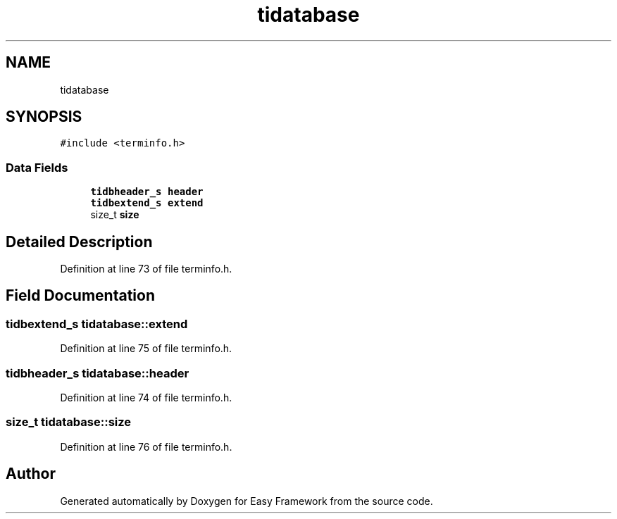.TH "tidatabase" 3 "Thu Apr 2 2020" "Version 0.4.5" "Easy Framework" \" -*- nroff -*-
.ad l
.nh
.SH NAME
tidatabase
.SH SYNOPSIS
.br
.PP
.PP
\fC#include <terminfo\&.h>\fP
.SS "Data Fields"

.in +1c
.ti -1c
.RI "\fBtidbheader_s\fP \fBheader\fP"
.br
.ti -1c
.RI "\fBtidbextend_s\fP \fBextend\fP"
.br
.ti -1c
.RI "size_t \fBsize\fP"
.br
.in -1c
.SH "Detailed Description"
.PP 
Definition at line 73 of file terminfo\&.h\&.
.SH "Field Documentation"
.PP 
.SS "\fBtidbextend_s\fP tidatabase::extend"

.PP
Definition at line 75 of file terminfo\&.h\&.
.SS "\fBtidbheader_s\fP tidatabase::header"

.PP
Definition at line 74 of file terminfo\&.h\&.
.SS "size_t tidatabase::size"

.PP
Definition at line 76 of file terminfo\&.h\&.

.SH "Author"
.PP 
Generated automatically by Doxygen for Easy Framework from the source code\&.
